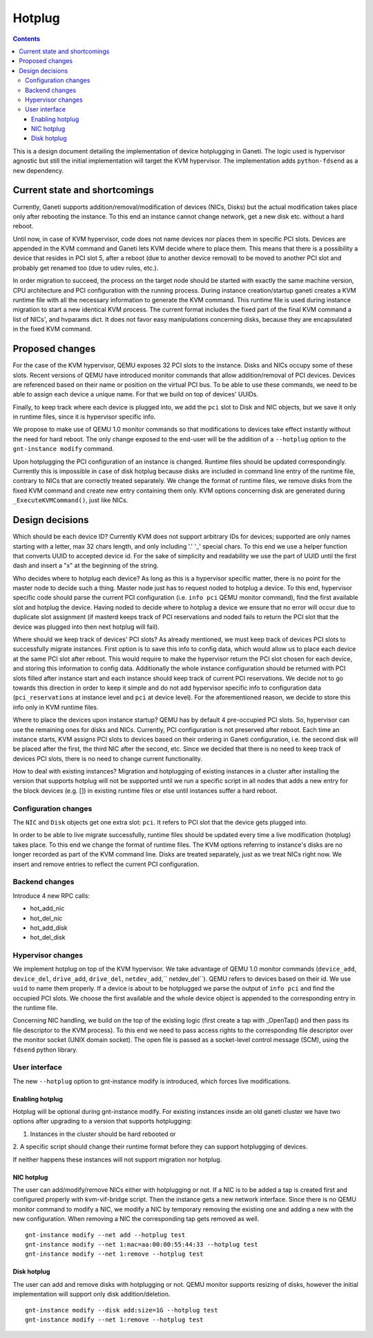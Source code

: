 =======
Hotplug
=======

.. contents:: :depth: 4

This is a design document detailing the implementation of device
hotplugging in Ganeti. The logic used is hypervisor agnostic but still
the initial implementation will target the KVM hypervisor. The
implementation adds ``python-fdsend`` as a new dependency.


Current state and shortcomings
==============================

Currently, Ganeti supports addition/removal/modification of devices
(NICs, Disks) but the actual modification takes place only after
rebooting the instance. To this end an instance cannot change network,
get a new disk etc. without a hard reboot.

Until now, in case of KVM hypervisor, code does not name devices nor
places them in specific PCI slots. Devices are appended in the KVM
command and Ganeti lets KVM decide where to place them. This means that
there is a possibility a device that resides in PCI slot 5, after a
reboot (due to another device removal) to be moved to another PCI slot
and probably get renamed too (due to udev rules, etc.).

In order migration to succeed, the process on the target node should be
started with exactly the same machine version, CPU architecture and PCI
configuration with the running process. During instance creation/startup
ganeti creates a KVM runtime file with all the necessary information to
generate the KVM command. This runtime file is used during instance
migration to start a new identical KVM process. The current format
includes the fixed part of the final KVM command a list of NICs',
and hvparams dict. It does not favor easy manipulations concerning
disks, because they are encapsulated in the fixed KVM command.

Proposed changes
================

For the case of the KVM hypervisor, QEMU exposes 32 PCI slots to the
instance. Disks and NICs occupy some of these slots. Recent versions of
QEMU have introduced monitor commands that allow addition/removal of PCI
devices. Devices are referenced based on their name or position on the
virtual PCI bus. To be able to use these commands, we need to be able to
assign each device a unique name. For that we build on top of devices'
UUIDs.

Finally, to keep track where each device is plugged into, we add the
``pci`` slot to Disk and NIC objects, but we save it only in runtime
files, since it is hypervisor specific info.

We propose to make use of QEMU 1.0 monitor commands so that
modifications to devices take effect instantly without the need for hard
reboot. The only change exposed to the end-user will be the addition of
a ``--hotplug`` option to the ``gnt-instance modify`` command.

Upon hotplugging the PCI configuration of an instance is changed.
Runtime files should be updated correspondingly. Currently this is
impossible in case of disk hotplug because disks are included in command
line entry of the runtime file, contrary to NICs that are correctly
treated separately. We change the format of runtime files, we remove
disks from the fixed KVM command and create new entry containing them
only. KVM options concerning disk are generated during
``_ExecuteKVMCommand()``, just like NICs.

Design decisions
================

Which should be each device ID? Currently KVM does not support arbitrary
IDs for devices; supported are only names starting with a letter, max 32
chars length, and only including '.' '_' special chars. To this end we
use a helper function that converts UUID to accepted device id. For the
sake of simplicity and readability we use the part of UUID until the
first dash and insert a "x" at the beginning of the string.

Who decides where to hotplug each device? As long as this is a
hypervisor specific matter, there is no point for the master node to
decide such a thing. Master node just has to request noded to hotplug a
device. To this end, hypervisor specific code should parse the current
PCI configuration (i.e. ``info pci`` QEMU monitor command), find the first
available slot and hotplug the device. Having noded to decide where to
hotplug a device we ensure that no error will occur due to duplicate
slot assignment (if masterd keeps track of PCI reservations and noded
fails to return the PCI slot that the device was plugged into then next
hotplug will fail).

Where should we keep track of devices' PCI slots? As already mentioned,
we must keep track of devices PCI slots to successfully migrate
instances. First option is to save this info to config data, which would
allow us to place each device at the same PCI slot after reboot. This
would require to make the hypervisor return the PCI slot chosen for each
device, and storing this information to config data. Additionally the
whole instance configuration should be returned with PCI slots filled
after instance start and each instance should keep track of current PCI
reservations. We decide not to go towards this direction in order to
keep it simple and do not add hypervisor specific info to configuration
data (``pci_reservations`` at instance level and ``pci`` at device
level). For the aforementioned reason, we decide to store this info only
in KVM runtime files.

Where to place the devices upon instance startup? QEMU has by default 4
pre-occupied PCI slots. So, hypervisor can use the remaining ones for
disks and NICs. Currently, PCI configuration is not preserved after
reboot.  Each time an instance starts, KVM assigns PCI slots to devices
based on their ordering in Ganeti configuration, i.e. the second disk
will be placed after the first, the third NIC after the second, etc.
Since we decided that there is no need to keep track of devices PCI
slots, there is no need to change current functionality.

How to deal with existing instances? Migration and hotplugging of
existing instances in a cluster after installing the version that
supports hotplug will not be supported until we run a specific script in
all nodes that adds a new entry for the block devices (e.g. []) in
existing runtime files or else until instances suffer a hard reboot.


Configuration changes
---------------------

The ``NIC`` and ``Disk`` objects get one extra slot: ``pci``. It refers to
PCI slot that the device gets plugged into.

In order to be able to live migrate successfully, runtime files should
be updated every time a live modification (hotplug) takes place. To this
end we change the format of runtime files. The KVM options referring to
instance's disks are no longer recorded as part of the KVM command line.
Disks are treated separately, just as we treat NICs right now. We insert
and remove entries to reflect the current PCI configuration.


Backend changes
---------------

Introduce 4 new RPC calls:

- hot_add_nic
- hot_del_nic
- hot_add_disk
- hot_del_disk


Hypervisor changes
------------------

We implement hotplug on top of the KVM hypervisor. We take advantage of
QEMU 1.0 monitor commands (``device_add``, ``device_del``,
``drive_add``, ``drive_del``, ``netdev_add``,`` netdev_del``). QEMU
refers to devices based on their id. We use ``uuid`` to name them
properly. If a device is about to be hotplugged we parse the output of
``info pci`` and find the occupied PCI slots. We choose the first
available and the whole device object is appended to the corresponding
entry in the runtime file.

Concerning NIC handling, we build on the top of the existing logic
(first create a tap with _OpenTap() and then pass its file descriptor to
the KVM process). To this end we need to pass access rights to the
corresponding file descriptor over the monitor socket (UNIX domain
socket). The open file is passed as a socket-level control message
(SCM), using the ``fdsend`` python library.


User interface
--------------

The new ``--hotplug`` option to gnt-instance modify is introduced, which
forces live modifications.


Enabling hotplug
++++++++++++++++

Hotplug will be optional during gnt-instance modify.  For existing
instances inside an old ganeti cluster we have two options after
upgrading to a version that supports hotplugging:

1. Instances in the cluster should be hard rebooted or

2. A specific script should change their runtime format before they can
support hotplugging of devices.

If neither happens these instances will not support migration nor
hotplug.


NIC hotplug
+++++++++++

The user can add/modify/remove NICs either with hotplugging or not. If a
NIC is to be added a tap is created first and configured properly with
kvm-vif-bridge script. Then the instance gets a new network interface.
Since there is no QEMU monitor command to modify a NIC, we modify a NIC
by temporary removing the existing one and adding a new with the new
configuration. When removing a NIC the corresponding tap gets removed as
well.

::

 gnt-instance modify --net add --hotplug test
 gnt-instance modify --net 1:mac=aa:00:00:55:44:33 --hotplug test
 gnt-instance modify --net 1:remove --hotplug test


Disk hotplug
++++++++++++

The user can add and remove disks with hotplugging or not. QEMU monitor
supports resizing of disks, however the initial implementation will
support only disk addition/deletion.

::

 gnt-instance modify --disk add:size=1G --hotplug test
 gnt-instance modify --net 1:remove --hotplug test

.. vim: set textwidth=72 :
.. Local Variables:
.. mode: rst
.. fill-column: 72
.. End:
